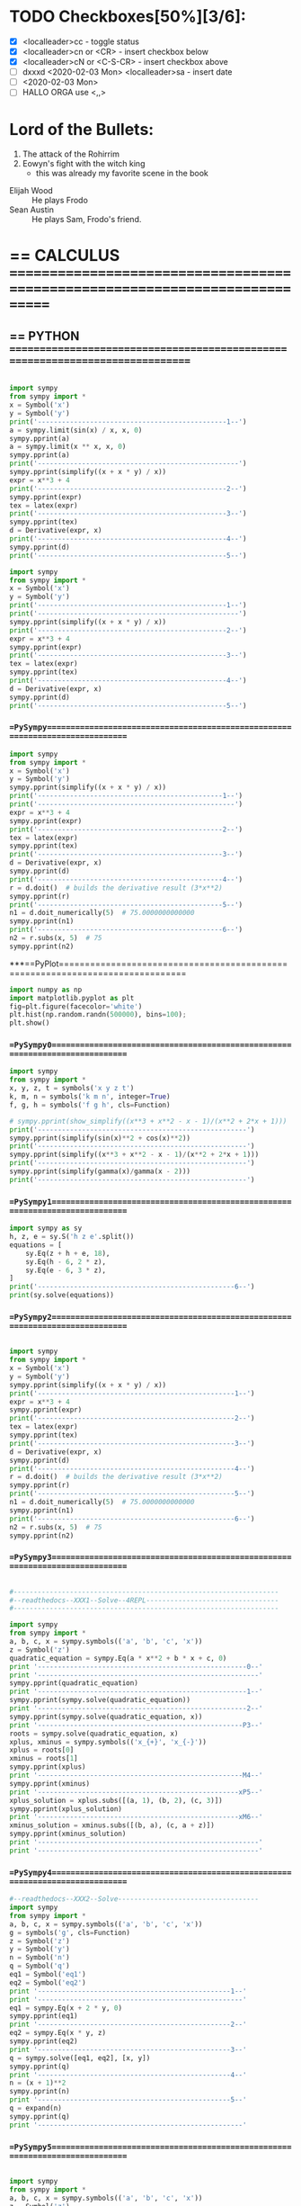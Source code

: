 * TODO Checkboxes[50%][3/6]:
    - [X] <localleader>cc             - toggle status
    - [X] <localleader>cn or <CR>     - insert checkbox below
    - [X] <localleader>cN or <C-S-CR> - insert checkbox above
    - [ ] dxxxd <2020-02-03 Mon>  <localleader>sa     - insert date
    - [ ] <2020-02-03 Mon>
    - [ ] HALLO ORGA use <,,>

* Lord of the Bullets:
     1. The attack of the Rohirrim
     2. Eowyn's fight with the witch king
        + this was already my favorite scene in the book
     - Elijah Wood :: He plays Frodo
     - Sean Austin :: He plays Sam, Frodo's friend.

* == CALCULUS =============================================================================

# VIM syntax checking, linting, autocompletion, quick documentation lookup,
# tons of killer abbreviations, and plugins for every filetype under the sun,
# vim approaches true IDE-status in both productivity, and startup time

** == PYTHON ==============================================================================

#+BEGIN_SRC python

import sympy
from sympy import *
x = Symbol('x')
y = Symbol('y')
print('-----------------------------------------------1--')
a = sympy.limit(sin(x) / x, x, 0)
sympy.pprint(a)
a = sympy.limit(x ** x, x, 0)
sympy.pprint(a)
print('--------------------------------------------------')
sympy.pprint(simplify((x + x * y) / x))
expr = x**3 + 4
print('-----------------------------------------------2--')
sympy.pprint(expr)
tex = latex(expr)
print('-----------------------------------------------3--')
sympy.pprint(tex)
d = Derivative(expr, x)
print('-----------------------------------------------4--')
sympy.pprint(d)
print('-----------------------------------------------5--')

import sympy
from sympy import *
x = Symbol('x')
y = Symbol('y')
print('-----------------------------------------------1--')
print('--------------------------------------------------')
sympy.pprint(simplify((x + x * y) / x))
print('-----------------------------------------------2--')
expr = x**3 + 4
sympy.pprint(expr)
print('-----------------------------------------------3--')
tex = latex(expr)
sympy.pprint(tex)
print('-----------------------------------------------4--')
d = Derivative(expr, x)
sympy.pprint(d)
print('-----------------------------------------------5--')
#+END_SRC

*** ==PySympy==============================================================================
#+BEGIN_SRC python
import sympy
from sympy import *
x = Symbol('x')
y = Symbol('y')
sympy.pprint(simplify((x + x * y) / x))
print('----------------------------------------------1--')
print('-------------------------------------------------')
expr = x**3 + 4
sympy.pprint(expr)
print('----------------------------------------------2--')
tex = latex(expr)
sympy.pprint(tex)
print('----------------------------------------------3--')
d = Derivative(expr, x)
sympy.pprint(d)
print('----------------------------------------------4--')
r = d.doit()  # builds the derivative result (3*x**2)
sympy.pprint(r)
print('----------------------------------------------5--')
n1 = d.doit_numerically(5)  # 75.0000000000000
sympy.pprint(n1)
print('----------------------------------------------6--')
n2 = r.subs(x, 5)  # 75
sympy.pprint(n2)
#+END_SRC

***==PyPlot==============================================================================
#+BEGIN_SRC python
import numpy as np
import matplotlib.pyplot as plt
fig=plt.figure(facecolor='white')
plt.hist(np.random.randn(500000), bins=100);
plt.show()
#+END_SRC


*** ==PySympy0=============================================================================

#+BEGIN_SRC python
import sympy
from sympy import *
x, y, z, t = symbols('x y z t')
k, m, n = symbols('k m n', integer=True)
f, g, h = symbols('f g h', cls=Function)

# sympy.pprint(show_simplify((x**3 + x**2 - x - 1)/(x**2 + 2*x + 1)))
print('----------------------------------------------------')
sympy.pprint(simplify(sin(x)**2 + cos(x)**2))
print('----------------------------------------------------')
sympy.pprint(simplify((x**3 + x**2 - x - 1)/(x**2 + 2*x + 1)))
print('----------------------------------------------------')
sympy.pprint(simplify(gamma(x)/gamma(x - 2)))
print('----------------------------------------------------')
#+END_SRC

*** ==PySympy1=============================================================================

#+BEGIN_SRC python
import sympy as sy
h, z, e = sy.S('h z e'.split())
equations = [
    sy.Eq(z + h + e, 18),
    sy.Eq(h - 6, 2 * z),
    sy.Eq(e - 6, 3 * z),
]
print('-------------------------------------------------6--')
print(sy.solve(equations))
#+END_SRC

*** ==PySympy2=============================================================================

#+BEGIN_SRC python

import sympy
from sympy import *
x = Symbol('x')
y = Symbol('y')
sympy.pprint(simplify((x + x * y) / x))
print('-------------------------------------------------1--')
expr = x**3 + 4
sympy.pprint(expr)
print('-------------------------------------------------2--')
tex = latex(expr)
sympy.pprint(tex)
print('-------------------------------------------------3--')
d = Derivative(expr, x)
sympy.pprint(d)
print('-------------------------------------------------4--')
r = d.doit()  # builds the derivative result (3*x**2)
sympy.pprint(r)
print('-------------------------------------------------5--')
n1 = d.doit_numerically(5)  # 75.0000000000000
sympy.pprint(n1)
print('-------------------------------------------------6--')
n2 = r.subs(x, 5)  # 75
sympy.pprint(n2)

#+END_SRC


*** ==PySympy3=============================================================================

#+BEGIN_SRC python

#------------------------------------------------------------------
#--readthedocs--XXX1--Solve--4REPL---------------------------------
#------------------------------------------------------------------

import sympy
from sympy import *
a, b, c, x = sympy.symbols(('a', 'b', 'c', 'x'))
z = Symbol('z')
quadratic_equation = sympy.Eq(a * x**2 + b * x + c, 0)
print '----------------------------------------------------0--'
print '-------------------------------------------------------'
sympy.pprint(quadratic_equation)
print '----------------------------------------------------1--'
sympy.pprint(sympy.solve(quadratic_equation))
print '----------------------------------------------------2--'
sympy.pprint(sympy.solve(quadratic_equation, x))
print '---------------------------------------------------P3--'
roots = sympy.solve(quadratic_equation, x)
xplus, xminus = sympy.symbols(('x_{+}', 'x_{-}'))
xplus = roots[0]
xminus = roots[1]
sympy.pprint(xplus)
print '---------------------------------------------------M4--'
sympy.pprint(xminus)
print '--------------------------------------------------xP5--'
xplus_solution = xplus.subs([(a, 1), (b, 2), (c, 3)])
sympy.pprint(xplus_solution)
print '--------------------------------------------------xM6--'
xminus_solution = xminus.subs([(b, a), (c, a + z)])
sympy.pprint(xminus_solution)
print '-------------------------------------------------------'
print '-------------------------------------------------------'

#+END_SRC

*** ==PySympy4=============================================================================

#+BEGIN_SRC python
#--readthedocs--XXX2--Solve-----------------------------------
import sympy
from sympy import *
a, b, c, x = sympy.symbols(('a', 'b', 'c', 'x'))
g = symbols('g', cls=Function)
z = Symbol('z')
y = Symbol('y')
n = Symbol('n')
q = Symbol('q')
eq1 = Symbol('eq1')
eq2 = Symbol('eq2')
print '------------------------------------------------1--'
print '---------------------------------------------------'
eq1 = sympy.Eq(x + 2 * y, 0)
sympy.pprint(eq1)
print '------------------------------------------------2--'
eq2 = sympy.Eq(x * y, z)
sympy.pprint(eq2)
print '------------------------------------------------3--'
q = sympy.solve([eq1, eq2], [x, y])
sympy.pprint(q)
print '------------------------------------------------4--'
n = (x + 1)**2
sympy.pprint(n)
print '------------------------------------------------5--'
q = expand(n)
sympy.pprint(q)
print '---------------------------------------------------'
#+END_SRC


*** ==PySympy5=============================================================================

#+BEGIN_SRC python

import sympy
from sympy import *
a, b, c, x = sympy.symbols(('a', 'b', 'c', 'x'))
z = Symbol('z')
y = Symbol('y')
n = Symbol('n')
q = Symbol('q')
g = symbols('g', cls=Function)
f = symbols('f', cls=Function)
print '------------------------------------------------1--'
f = (x + 1)**2
sympy.pprint(f)
print '------------------------------------------------2--'
a = expand(f)
sympy.pprint(a)
print '------------------------------------------------3--'
g = factor(x**2*z + 4*x*y*z + 4*y**2*z)
sympy.pprint(g)
print '------------------------------------------------4--'
g = factor_list(x**2*z + 4*x*y*z + 4*y**2*z)
sympy.pprint(g)
print '------------------------------------------------5--'
g = factor(x**2*z + 4*x*y*z + 4*y**2*z)
sympy.pprint(g)
print '------------------------------------------------6--'
g = factor_list(x**2*z + 4*x*y*z + 4*y**2*z)
sympy.pprint(g)
print '------------------------------------------------7--'
g = expr = x*y + x - 3 + 2*x**2 - z*x**2 + x**3
sympy.pprint(g)
print '------------------------------------------------8--'
g = cancel((x**2 + 2*x + 1)/(x**2 + x))
sympy.pprint(g)
print '------------------------------------------------9--'
a = factor(g)
sympy.pprint(a)
print '-----------------------------------------------10--'
a = apart(g)
sympy.pprint(a)
print '-----------------------------------------------11--'
g = trigsimp(sin(x)**4 - 2*cos(x)**2*sin(x)**2 + cos(x)**4)
sympy.pprint(g)
print '-----------------------------------------------12--'
g = expand_trig(sin(x + y))
sympy.pprint(g)
print '-----------------------------------------------13--'
g = trigsimp(sin(x)*cos(y) + sin(y)*cos(x))
sympy.pprint(g)
print '-----------------------------------------------14--'
#+END_SRC

*** ==PySympyYYY===========================================================================

#+BEGIN_SRC python
import sympy
from sympy import *
# help ('print')
help ('powsimp')
a, b, c, x = sympy.symbols(('a', 'b', 'c', 'x'))
z = Symbol('z')
y = Symbol('y')
k = Symbol('k')
n = Symbol('n')
m = Symbol('m')
t = Symbol('t')
q = Symbol('q')
g = symbols('g', cls=Function)
f = symbols('f', cls=Function)
print '------------------------------------------------1--'
f = (x + 1)**2
sympy.pprint(f)
print '------------------------------------------------2--'
f =  powsimp(z**2*t**2)
sympy.pprint(f)
print '------------------------------------------------3--'
f =  expand_power_exp(x**(a + b))
sympy.pprint(f)
print '------------------------------------------------4--'
f =  expand_log(log(x*y))
sympy.pprint(f)
print '------------------------------------------------5--'
f =  expand_log(log(x/y))
sympy.pprint(f)
print '------------------------------------------------6--'
f =  expand_log(log(x**2))
sympy.pprint(f)
print '------------------------------------------------7--'
f =  expand_log(log(x**n))
sympy.pprint(f)
print '------------------------------------------------8--'
f =  expand_log(log(z*t))
sympy.pprint(f)
print '------------------------------------------------9--'
f =  expand_log(log(z**2))
sympy.pprint(f)
print '-----------------------------------------------10--'
f =  logcombine(log(x) + log(y))
sympy.pprint(f)
print '-----------------------------------------------11--'
f =  logcombine(n*log(z), force=True)
sympy.pprint(f)
print '-----------------------------------------------12--'
f =  trigsimp(sin(x)**4 - 2*cos(x)**2*sin(x)**2 + cos(x)**4)
sympy.pprint(f)
print '-----------------------------------------------13--'
f =  expand_trig(sin(x + y))
sympy.pprint(f)
print '-----------------------------------------------14--'
f =  trigsimp(sin(x)*cos(y) + sin(y)*cos(x))
sympy.pprint(f)
print '-----------------------------------------------15--'
f =  factorial(n)
sympy.pprint(f)
print '-----------------------------------------------16--'
f =  binomial(n, k)
sympy.pprint(f)
print '-----------------------------------------------17--'
f =  gamma(z)
sympy.pprint(f)
print '-----------------------------------------------18--'
f =  hyper([1, 2], [3], z)
sympy.pprint(f)
print '-----------------------------------------------19--'
f =  tan(x).rewrite(sin)
sympy.pprint(f)
print '-----------------------------------------------20--'
f =  factorial(x).rewrite(gamma)
sympy.pprint(f)
print '-----------------------------------------------21--'
f =  expand_func(gamma(x + 3))
sympy.pprint(f)
print '-----------------------------------------------22--'
f =  hyperexpand(hyper([1, 1], [2], z))
sympy.pprint(f)
print '-----------------------------------------------23--'
f =  expr = meijerg([[1],[1]], [[1],[]], -z)
sympy.pprint(f)
print '-----------------------------------------------24--'
f =  combsimp(factorial(n)/factorial(n - 3))
sympy.pprint(f)
print '-----------------------------------------------25--'
f =  combsimp(binomial(n+1, k+1)/binomial(n, k))
sympy.pprint(f)
print '-----------------------------------------------26--'
f =  gammasimp(gamma(x)*gamma(1 - x))
sympy.pprint(f)
print '-----------------------------------------------27--'
#+END_SRC

*** ==PySympy7=============================================================================

#+BEGIN_SRC python

#+END_SRC

*** ==PySympy8=============================================================================

#+BEGIN_SRC python

#+END_SRC

*** ==PySympy9=============================================================================

#+BEGIN_SRC python

#+END_SRC

*** ==PySympy10============================================================================

#+BEGIN_SRC python

#+END_SRC

*** ==PySympy11============================================================================

#+BEGIN_SRC python

#+END_SRC

*** ==PySympy12============================================================================

#+BEGIN_SRC python

#+END_SRC
